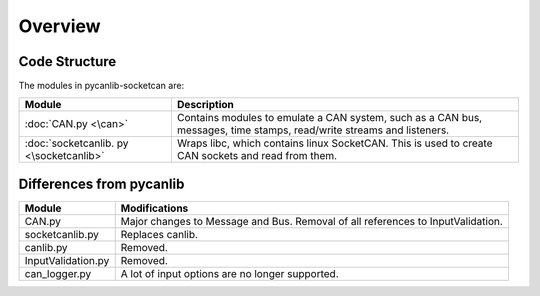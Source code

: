 Overview
=============

Code Structure
--------------

The modules in pycanlib-socketcan are:

+--------------------+------------------------------------------------------+
|Module              | Description                                          |
+====================+======================================================+
|:doc:`CAN.py <\can>`| Contains modules to emulate a CAN system, such as a  |
|                    | CAN bus, messages, time stamps, read/write streams   |
|                    | and listeners.                                       |
+--------------------+------------------------------------------------------+
|:doc:`socketcanlib. | Wraps libc, which contains linux SocketCAN. This is  |
|py <\socketcanlib>` | used to create CAN sockets and read from them.       |
+--------------------+------------------------------------------------------+

Differences from pycanlib
-------------------------

=====================       ===================================================
Module                      Modifications
=====================       ===================================================
CAN.py                      Major changes to Message and Bus. Removal of all
                            references to InputValidation. 
socketcanlib.py             Replaces canlib.
canlib.py                   Removed.
InputValidation.py          Removed.
can_logger.py               A lot of input options are no longer supported.
=====================       ===================================================
